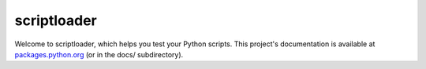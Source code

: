 scriptloader
============

Welcome to scriptloader, which helps you test your Python scripts. This
project's documentation is available at `packages.python.org`_ (or in the docs/
subdirectory).

.. _packages.python.org:    http://packages.python.org/scriptloader
